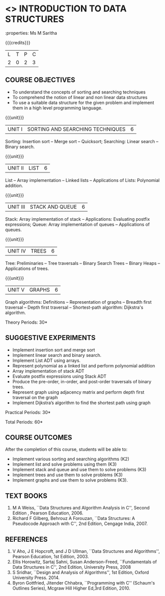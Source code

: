 * <<<OE1>>> INTRODUCTION TO DATA STRUCTURES
:properties: Ms M Saritha
:author: 
:end:

#+BEGIN_COMMENT
As per the suggestions made in BoS meeting, all the changes have been done.
#+END_COMMENT

#+startup: showall


{{{credits}}}
| L | T | P | C |
| 2 | 0 | 2 | 3 |

** COURSE OBJECTIVES
- To understand the concepts of sorting and searching techniques
- To comprehend the notion of linear and non linear data structures
- To use a suitable data structure for the given problem and implement
  them in a high level programming language.

{{{unit}}}
|UNIT I| SORTING AND SEARCHING TECHNIQUES | 6 |
Sorting: Insertion sort -- Merge sort -- Quicksort; Searching: Linear
search -- Binary search.

{{{unit}}}
|UNIT II| LIST  | 6 |
List -- Array implementation -- Linked lists -- Applications of Lists:
Polynomial addition.

{{{unit}}}
|UNIT III | STACK AND QUEUE | 6 |
Stack: Array implementation of stack -- Applications: Evaluating
postfix expressions; Queue: Array implementation of queues --
Applications of queues.

{{{unit}}}
|UNIT IV | TREES | 6 |
Tree: Preliminaries -- Tree traversals -- Binary Search Trees --
Binary Heaps -- Applications of trees.

{{{unit}}}
|UNIT V | GRAPHS | 6 |
Graph algorithms: Definitions -- Representation of graphs -- Breadth
first traversal -- Depth first traversal -- Shortest-path algorithm:
Dijkstra's algorithm.

\hfill *Theory Periods: 30*

** SUGGESTIVE EXPERIMENTS
- Implement insertion sort and merge sort
- Implement linear search and binary search.
- Implement List ADT using arrays.
- Represent polynomial as a linked list and perform polynomial
  addition
- Array implementation of stack ADT
- Evaluate postfix expressions using Stack ADT
- Produce the pre-order, in-order, and post-order traversals of binary
  trees.
- Represent graph using adjacency matrix and perform depth first
  traversal on the graph
- Implement Dijkstra’s algorithm to find the shortest path using graph



\hfill *Practical Periods: 30*

\hfill *Total Periods: 60*

** COURSE OUTCOMES
After the completion of this course, students will be able to: 
- Implement various sorting and searching algorithms (K2)
- Implement list and solve problems using them  (K3)
- Implement stack and queue and use them to solve problems (K3)
- Implement trees and use them to solve problems (K3)
- Implement graphs and use them to solve problems (K3).

** TEXT BOOKS
1. M A Weiss, ``Data Structures and Algorithm Analysis in C'',
   Second Edition , Pearson Education, 2006.
2. Richard F Gilberg, Behrouz A Forouzan, ``Data Structures: A
   Pseudocode Approach with C'', 2nd Edition, Cengage India, 2007.

** REFERENCES
1. V Aho, J E Hopcroft, and J D Ullman, ``Data Structures and
   Algorithms'', Pearson Education, 1st Edition, 2003.
2. Ellis Horowitz, Sartaj Sahni, Susan Anderson-Freed, ``Fundamentals
   of Data Structures in C'', 2nd Edition, University Press, 2008
3. S Sridhar, ``Design and Analysis of Algorithms'', 1st Edition,
   Oxford University Press. 2014.
4. Byron Gottfried, Jitender Chhabra, ``Programming with C'' (Schaum's
   Outlines Series), Mcgraw Hill Higher Ed,3rd Edition, 2010.
# 2. R. F. Gilberg, B. A. Forouzan, ``Data Structures'', Second Edition,
#   Thomson India Edition, 2005.
